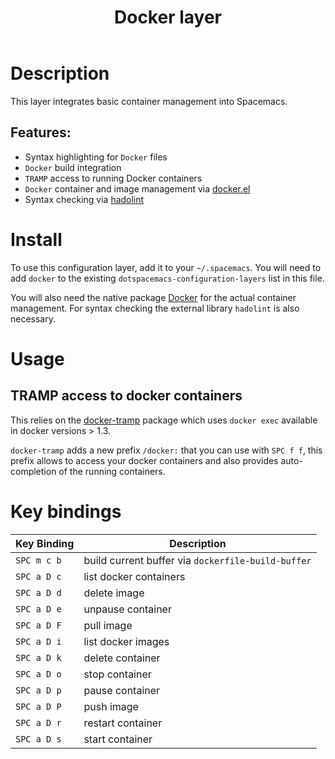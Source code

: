 #+TITLE: Docker layer

[[file:img/docker.png]]

* Table of Contents                                         :TOC_4_gh:noexport:
- [[#description][Description]]
  - [[#features][Features:]]
- [[#install][Install]]
- [[#usage][Usage]]
  - [[#tramp-access-to-docker-containers][TRAMP access to docker containers]]
- [[#key-bindings][Key bindings]]

* Description
This layer integrates basic container management into Spacemacs.

** Features:
- Syntax highlighting for =Docker= files
- =Docker= build integration
- =TRAMP= access to running Docker containers
- =Docker= container and image management via [[https://github.com/Silex/docker.el][docker.el]]
- Syntax checking via [[https://github.com/hadolint/hadolint][hadolint]]

* Install
To use this configuration layer, add it to your =~/.spacemacs=. You will need to
add =docker= to the existing =dotspacemacs-configuration-layers= list in this
file.

You will also need the native package [[https://www.docker.com/][Docker]] for the actual container management.
For syntax checking the external library =hadolint= is also necessary.

* Usage
** TRAMP access to docker containers
This relies on the [[https://github.com/emacs-pe/docker-tramp.el][docker-tramp]] package which uses =docker exec= available in
docker versions > 1.3.

=docker-tramp= adds a new prefix =/docker:= that you can use with ~SPC f f~,
this prefix allows to access your docker containers and also provides
auto-completion of the running containers.

* Key bindings

| Key Binding | Description                                        |
|-------------+----------------------------------------------------|
| ~SPC m c b~ | build current buffer via =dockerfile-build-buffer= |
| ~SPC a D c~ | list docker containers                             |
| ~SPC a D d~ | delete image                                       |
| ~SPC a D e~ | unpause container                                  |
| ~SPC a D F~ | pull image                                         |
| ~SPC a D i~ | list docker images                                 |
| ~SPC a D k~ | delete container                                   |
| ~SPC a D o~ | stop container                                     |
| ~SPC a D p~ | pause container                                    |
| ~SPC a D P~ | push image                                         |
| ~SPC a D r~ | restart container                                  |
| ~SPC a D s~ | start container                                    |
